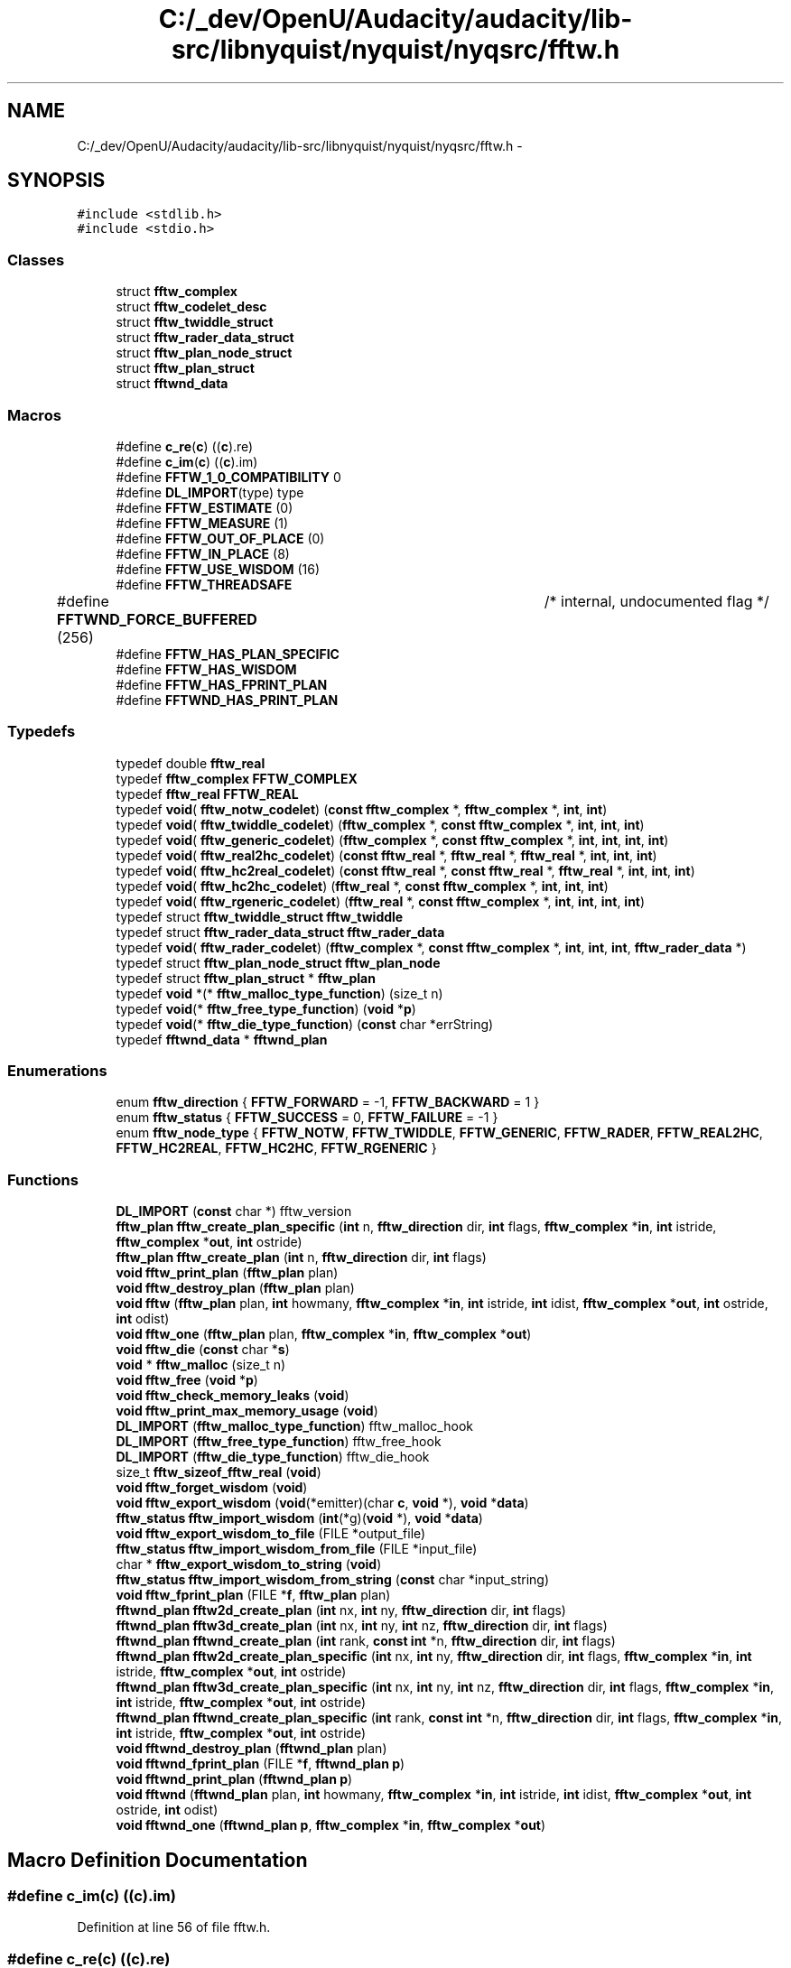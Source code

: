.TH "C:/_dev/OpenU/Audacity/audacity/lib-src/libnyquist/nyquist/nyqsrc/fftw.h" 3 "Thu Apr 28 2016" "Audacity" \" -*- nroff -*-
.ad l
.nh
.SH NAME
C:/_dev/OpenU/Audacity/audacity/lib-src/libnyquist/nyquist/nyqsrc/fftw.h \- 
.SH SYNOPSIS
.br
.PP
\fC#include <stdlib\&.h>\fP
.br
\fC#include <stdio\&.h>\fP
.br

.SS "Classes"

.in +1c
.ti -1c
.RI "struct \fBfftw_complex\fP"
.br
.ti -1c
.RI "struct \fBfftw_codelet_desc\fP"
.br
.ti -1c
.RI "struct \fBfftw_twiddle_struct\fP"
.br
.ti -1c
.RI "struct \fBfftw_rader_data_struct\fP"
.br
.ti -1c
.RI "struct \fBfftw_plan_node_struct\fP"
.br
.ti -1c
.RI "struct \fBfftw_plan_struct\fP"
.br
.ti -1c
.RI "struct \fBfftwnd_data\fP"
.br
.in -1c
.SS "Macros"

.in +1c
.ti -1c
.RI "#define \fBc_re\fP(\fBc\fP)   ((\fBc\fP)\&.re)"
.br
.ti -1c
.RI "#define \fBc_im\fP(\fBc\fP)   ((\fBc\fP)\&.im)"
.br
.ti -1c
.RI "#define \fBFFTW_1_0_COMPATIBILITY\fP   0"
.br
.ti -1c
.RI "#define \fBDL_IMPORT\fP(type)   type"
.br
.ti -1c
.RI "#define \fBFFTW_ESTIMATE\fP   (0)"
.br
.ti -1c
.RI "#define \fBFFTW_MEASURE\fP   (1)"
.br
.ti -1c
.RI "#define \fBFFTW_OUT_OF_PLACE\fP   (0)"
.br
.ti -1c
.RI "#define \fBFFTW_IN_PLACE\fP   (8)"
.br
.ti -1c
.RI "#define \fBFFTW_USE_WISDOM\fP   (16)"
.br
.ti -1c
.RI "#define \fBFFTW_THREADSAFE\fP"
.br
.ti -1c
.RI "#define \fBFFTWND_FORCE_BUFFERED\fP   (256)	/* internal, undocumented flag */"
.br
.ti -1c
.RI "#define \fBFFTW_HAS_PLAN_SPECIFIC\fP"
.br
.ti -1c
.RI "#define \fBFFTW_HAS_WISDOM\fP"
.br
.ti -1c
.RI "#define \fBFFTW_HAS_FPRINT_PLAN\fP"
.br
.ti -1c
.RI "#define \fBFFTWND_HAS_PRINT_PLAN\fP"
.br
.in -1c
.SS "Typedefs"

.in +1c
.ti -1c
.RI "typedef double \fBfftw_real\fP"
.br
.ti -1c
.RI "typedef \fBfftw_complex\fP \fBFFTW_COMPLEX\fP"
.br
.ti -1c
.RI "typedef \fBfftw_real\fP \fBFFTW_REAL\fP"
.br
.ti -1c
.RI "typedef \fBvoid\fP( \fBfftw_notw_codelet\fP) (\fBconst\fP \fBfftw_complex\fP *, \fBfftw_complex\fP *, \fBint\fP, \fBint\fP)"
.br
.ti -1c
.RI "typedef \fBvoid\fP( \fBfftw_twiddle_codelet\fP) (\fBfftw_complex\fP *, \fBconst\fP \fBfftw_complex\fP *, \fBint\fP, \fBint\fP, \fBint\fP)"
.br
.ti -1c
.RI "typedef \fBvoid\fP( \fBfftw_generic_codelet\fP) (\fBfftw_complex\fP *, \fBconst\fP \fBfftw_complex\fP *, \fBint\fP, \fBint\fP, \fBint\fP, \fBint\fP)"
.br
.ti -1c
.RI "typedef \fBvoid\fP( \fBfftw_real2hc_codelet\fP) (\fBconst\fP \fBfftw_real\fP *, \fBfftw_real\fP *, \fBfftw_real\fP *, \fBint\fP, \fBint\fP, \fBint\fP)"
.br
.ti -1c
.RI "typedef \fBvoid\fP( \fBfftw_hc2real_codelet\fP) (\fBconst\fP \fBfftw_real\fP *, \fBconst\fP \fBfftw_real\fP *, \fBfftw_real\fP *, \fBint\fP, \fBint\fP, \fBint\fP)"
.br
.ti -1c
.RI "typedef \fBvoid\fP( \fBfftw_hc2hc_codelet\fP) (\fBfftw_real\fP *, \fBconst\fP \fBfftw_complex\fP *, \fBint\fP, \fBint\fP, \fBint\fP)"
.br
.ti -1c
.RI "typedef \fBvoid\fP( \fBfftw_rgeneric_codelet\fP) (\fBfftw_real\fP *, \fBconst\fP \fBfftw_complex\fP *, \fBint\fP, \fBint\fP, \fBint\fP, \fBint\fP)"
.br
.ti -1c
.RI "typedef struct \fBfftw_twiddle_struct\fP \fBfftw_twiddle\fP"
.br
.ti -1c
.RI "typedef struct \fBfftw_rader_data_struct\fP \fBfftw_rader_data\fP"
.br
.ti -1c
.RI "typedef \fBvoid\fP( \fBfftw_rader_codelet\fP) (\fBfftw_complex\fP *, \fBconst\fP \fBfftw_complex\fP *, \fBint\fP, \fBint\fP, \fBint\fP, \fBfftw_rader_data\fP *)"
.br
.ti -1c
.RI "typedef struct \fBfftw_plan_node_struct\fP \fBfftw_plan_node\fP"
.br
.ti -1c
.RI "typedef struct \fBfftw_plan_struct\fP * \fBfftw_plan\fP"
.br
.ti -1c
.RI "typedef \fBvoid\fP *(* \fBfftw_malloc_type_function\fP) (size_t n)"
.br
.ti -1c
.RI "typedef \fBvoid\fP(* \fBfftw_free_type_function\fP) (\fBvoid\fP *\fBp\fP)"
.br
.ti -1c
.RI "typedef \fBvoid\fP(* \fBfftw_die_type_function\fP) (\fBconst\fP char *errString)"
.br
.ti -1c
.RI "typedef \fBfftwnd_data\fP * \fBfftwnd_plan\fP"
.br
.in -1c
.SS "Enumerations"

.in +1c
.ti -1c
.RI "enum \fBfftw_direction\fP { \fBFFTW_FORWARD\fP = -1, \fBFFTW_BACKWARD\fP = 1 }"
.br
.ti -1c
.RI "enum \fBfftw_status\fP { \fBFFTW_SUCCESS\fP = 0, \fBFFTW_FAILURE\fP = -1 }"
.br
.ti -1c
.RI "enum \fBfftw_node_type\fP { \fBFFTW_NOTW\fP, \fBFFTW_TWIDDLE\fP, \fBFFTW_GENERIC\fP, \fBFFTW_RADER\fP, \fBFFTW_REAL2HC\fP, \fBFFTW_HC2REAL\fP, \fBFFTW_HC2HC\fP, \fBFFTW_RGENERIC\fP }"
.br
.in -1c
.SS "Functions"

.in +1c
.ti -1c
.RI "\fBDL_IMPORT\fP (\fBconst\fP char *) fftw_version"
.br
.ti -1c
.RI "\fBfftw_plan\fP \fBfftw_create_plan_specific\fP (\fBint\fP n, \fBfftw_direction\fP dir, \fBint\fP flags, \fBfftw_complex\fP *\fBin\fP, \fBint\fP istride, \fBfftw_complex\fP *\fBout\fP, \fBint\fP ostride)"
.br
.ti -1c
.RI "\fBfftw_plan\fP \fBfftw_create_plan\fP (\fBint\fP n, \fBfftw_direction\fP dir, \fBint\fP flags)"
.br
.ti -1c
.RI "\fBvoid\fP \fBfftw_print_plan\fP (\fBfftw_plan\fP plan)"
.br
.ti -1c
.RI "\fBvoid\fP \fBfftw_destroy_plan\fP (\fBfftw_plan\fP plan)"
.br
.ti -1c
.RI "\fBvoid\fP \fBfftw\fP (\fBfftw_plan\fP plan, \fBint\fP howmany, \fBfftw_complex\fP *\fBin\fP, \fBint\fP istride, \fBint\fP idist, \fBfftw_complex\fP *\fBout\fP, \fBint\fP ostride, \fBint\fP odist)"
.br
.ti -1c
.RI "\fBvoid\fP \fBfftw_one\fP (\fBfftw_plan\fP plan, \fBfftw_complex\fP *\fBin\fP, \fBfftw_complex\fP *\fBout\fP)"
.br
.ti -1c
.RI "\fBvoid\fP \fBfftw_die\fP (\fBconst\fP char *\fBs\fP)"
.br
.ti -1c
.RI "\fBvoid\fP * \fBfftw_malloc\fP (size_t n)"
.br
.ti -1c
.RI "\fBvoid\fP \fBfftw_free\fP (\fBvoid\fP *\fBp\fP)"
.br
.ti -1c
.RI "\fBvoid\fP \fBfftw_check_memory_leaks\fP (\fBvoid\fP)"
.br
.ti -1c
.RI "\fBvoid\fP \fBfftw_print_max_memory_usage\fP (\fBvoid\fP)"
.br
.ti -1c
.RI "\fBDL_IMPORT\fP (\fBfftw_malloc_type_function\fP) fftw_malloc_hook"
.br
.ti -1c
.RI "\fBDL_IMPORT\fP (\fBfftw_free_type_function\fP) fftw_free_hook"
.br
.ti -1c
.RI "\fBDL_IMPORT\fP (\fBfftw_die_type_function\fP) fftw_die_hook"
.br
.ti -1c
.RI "size_t \fBfftw_sizeof_fftw_real\fP (\fBvoid\fP)"
.br
.ti -1c
.RI "\fBvoid\fP \fBfftw_forget_wisdom\fP (\fBvoid\fP)"
.br
.ti -1c
.RI "\fBvoid\fP \fBfftw_export_wisdom\fP (\fBvoid\fP(*emitter)(char \fBc\fP, \fBvoid\fP *), \fBvoid\fP *\fBdata\fP)"
.br
.ti -1c
.RI "\fBfftw_status\fP \fBfftw_import_wisdom\fP (\fBint\fP(*g)(\fBvoid\fP *), \fBvoid\fP *\fBdata\fP)"
.br
.ti -1c
.RI "\fBvoid\fP \fBfftw_export_wisdom_to_file\fP (FILE *output_file)"
.br
.ti -1c
.RI "\fBfftw_status\fP \fBfftw_import_wisdom_from_file\fP (FILE *input_file)"
.br
.ti -1c
.RI "char * \fBfftw_export_wisdom_to_string\fP (\fBvoid\fP)"
.br
.ti -1c
.RI "\fBfftw_status\fP \fBfftw_import_wisdom_from_string\fP (\fBconst\fP char *input_string)"
.br
.ti -1c
.RI "\fBvoid\fP \fBfftw_fprint_plan\fP (FILE *\fBf\fP, \fBfftw_plan\fP plan)"
.br
.ti -1c
.RI "\fBfftwnd_plan\fP \fBfftw2d_create_plan\fP (\fBint\fP nx, \fBint\fP ny, \fBfftw_direction\fP dir, \fBint\fP flags)"
.br
.ti -1c
.RI "\fBfftwnd_plan\fP \fBfftw3d_create_plan\fP (\fBint\fP nx, \fBint\fP ny, \fBint\fP nz, \fBfftw_direction\fP dir, \fBint\fP flags)"
.br
.ti -1c
.RI "\fBfftwnd_plan\fP \fBfftwnd_create_plan\fP (\fBint\fP rank, \fBconst\fP \fBint\fP *n, \fBfftw_direction\fP dir, \fBint\fP flags)"
.br
.ti -1c
.RI "\fBfftwnd_plan\fP \fBfftw2d_create_plan_specific\fP (\fBint\fP nx, \fBint\fP ny, \fBfftw_direction\fP dir, \fBint\fP flags, \fBfftw_complex\fP *\fBin\fP, \fBint\fP istride, \fBfftw_complex\fP *\fBout\fP, \fBint\fP ostride)"
.br
.ti -1c
.RI "\fBfftwnd_plan\fP \fBfftw3d_create_plan_specific\fP (\fBint\fP nx, \fBint\fP ny, \fBint\fP nz, \fBfftw_direction\fP dir, \fBint\fP flags, \fBfftw_complex\fP *\fBin\fP, \fBint\fP istride, \fBfftw_complex\fP *\fBout\fP, \fBint\fP ostride)"
.br
.ti -1c
.RI "\fBfftwnd_plan\fP \fBfftwnd_create_plan_specific\fP (\fBint\fP rank, \fBconst\fP \fBint\fP *n, \fBfftw_direction\fP dir, \fBint\fP flags, \fBfftw_complex\fP *\fBin\fP, \fBint\fP istride, \fBfftw_complex\fP *\fBout\fP, \fBint\fP ostride)"
.br
.ti -1c
.RI "\fBvoid\fP \fBfftwnd_destroy_plan\fP (\fBfftwnd_plan\fP plan)"
.br
.ti -1c
.RI "\fBvoid\fP \fBfftwnd_fprint_plan\fP (FILE *\fBf\fP, \fBfftwnd_plan\fP \fBp\fP)"
.br
.ti -1c
.RI "\fBvoid\fP \fBfftwnd_print_plan\fP (\fBfftwnd_plan\fP \fBp\fP)"
.br
.ti -1c
.RI "\fBvoid\fP \fBfftwnd\fP (\fBfftwnd_plan\fP plan, \fBint\fP howmany, \fBfftw_complex\fP *\fBin\fP, \fBint\fP istride, \fBint\fP idist, \fBfftw_complex\fP *\fBout\fP, \fBint\fP ostride, \fBint\fP odist)"
.br
.ti -1c
.RI "\fBvoid\fP \fBfftwnd_one\fP (\fBfftwnd_plan\fP \fBp\fP, \fBfftw_complex\fP *\fBin\fP, \fBfftw_complex\fP *\fBout\fP)"
.br
.in -1c
.SH "Macro Definition Documentation"
.PP 
.SS "#define c_im(\fBc\fP)   ((\fBc\fP)\&.im)"

.PP
Definition at line 56 of file fftw\&.h\&.
.SS "#define c_re(\fBc\fP)   ((\fBc\fP)\&.re)"

.PP
Definition at line 55 of file fftw\&.h\&.
.SS "#define DL_IMPORT(type)   type"

.PP
Definition at line 147 of file fftw\&.h\&.
.SS "#define FFTW_1_0_COMPATIBILITY   0"

.PP
Definition at line 67 of file fftw\&.h\&.
.SS "#define FFTW_ESTIMATE   (0)"

.PP
Definition at line 277 of file fftw\&.h\&.
.SS "#define FFTW_HAS_FPRINT_PLAN"

.PP
Definition at line 334 of file fftw\&.h\&.
.SS "#define FFTW_HAS_PLAN_SPECIFIC"

.PP
Definition at line 294 of file fftw\&.h\&.
.SS "#define FFTW_HAS_WISDOM"

.PP
Definition at line 321 of file fftw\&.h\&.
.SS "#define FFTW_IN_PLACE   (8)"

.PP
Definition at line 281 of file fftw\&.h\&.
.SS "#define FFTW_MEASURE   (1)"

.PP
Definition at line 278 of file fftw\&.h\&.
.SS "#define FFTW_OUT_OF_PLACE   (0)"

.PP
Definition at line 280 of file fftw\&.h\&.
.SS "#define FFTW_THREADSAFE"
\fBValue:\fP
.PP
.nf
(128)  /* guarantee plan is read-only so that the
                                  same plan can be used in parallel by
                                  multiple threads */
.fi
.PP
Definition at line 284 of file fftw\&.h\&.
.SS "#define FFTW_USE_WISDOM   (16)"

.PP
Definition at line 282 of file fftw\&.h\&.
.SS "#define FFTWND_FORCE_BUFFERED   (256)	/* internal, undocumented flag */"

.PP
Definition at line 288 of file fftw\&.h\&.
.SS "#define FFTWND_HAS_PRINT_PLAN"

.PP
Definition at line 400 of file fftw\&.h\&.
.SH "Typedef Documentation"
.PP 
.SS "typedef \fBfftw_complex\fP \fBFFTW_COMPLEX\fP"

.PP
Definition at line 63 of file fftw\&.h\&.
.SS "typedef \fBvoid\fP(* fftw_die_type_function) (\fBconst\fP char *errString)"

.PP
Definition at line 309 of file fftw\&.h\&.
.SS "typedef \fBvoid\fP(* fftw_free_type_function) (\fBvoid\fP *\fBp\fP)"

.PP
Definition at line 308 of file fftw\&.h\&.
.SS "typedef \fBvoid\fP( fftw_generic_codelet) (\fBfftw_complex\fP *, \fBconst\fP \fBfftw_complex\fP *, \fBint\fP, \fBint\fP, \fBint\fP, \fBint\fP)"

.PP
Definition at line 93 of file fftw\&.h\&.
.SS "typedef \fBvoid\fP( fftw_hc2hc_codelet) (\fBfftw_real\fP *, \fBconst\fP \fBfftw_complex\fP *, \fBint\fP, \fBint\fP, \fBint\fP)"

.PP
Definition at line 102 of file fftw\&.h\&.
.SS "typedef \fBvoid\fP( fftw_hc2real_codelet) (\fBconst\fP \fBfftw_real\fP *, \fBconst\fP \fBfftw_real\fP *, \fBfftw_real\fP *, \fBint\fP, \fBint\fP, \fBint\fP)"

.PP
Definition at line 99 of file fftw\&.h\&.
.SS "typedef \fBvoid\fP*(* fftw_malloc_type_function) (size_t n)"

.PP
Definition at line 307 of file fftw\&.h\&.
.SS "typedef \fBvoid\fP( fftw_notw_codelet) (\fBconst\fP \fBfftw_complex\fP *, \fBfftw_complex\fP *, \fBint\fP, \fBint\fP)"

.PP
Definition at line 88 of file fftw\&.h\&.
.SS "typedef struct \fBfftw_plan_struct\fP* \fBfftw_plan\fP"

.PP
Definition at line 274 of file fftw\&.h\&.
.SS "typedef struct \fBfftw_plan_node_struct\fP  \fBfftw_plan_node\fP"

.SS "typedef \fBvoid\fP( fftw_rader_codelet) (\fBfftw_complex\fP *, \fBconst\fP \fBfftw_complex\fP *, \fBint\fP, \fBint\fP, \fBint\fP, \fBfftw_rader_data\fP *)"

.PP
Definition at line 183 of file fftw\&.h\&.
.SS "typedef struct \fBfftw_rader_data_struct\fP  \fBfftw_rader_data\fP"

.SS "typedef double \fBfftw_real\fP"

.PP
Definition at line 45 of file fftw\&.h\&.
.SS "typedef \fBfftw_real\fP \fBFFTW_REAL\fP"

.PP
Definition at line 64 of file fftw\&.h\&.
.SS "typedef \fBvoid\fP( fftw_real2hc_codelet) (\fBconst\fP \fBfftw_real\fP *, \fBfftw_real\fP *, \fBfftw_real\fP *, \fBint\fP, \fBint\fP, \fBint\fP)"

.PP
Definition at line 96 of file fftw\&.h\&.
.SS "typedef \fBvoid\fP( fftw_rgeneric_codelet) (\fBfftw_real\fP *, \fBconst\fP \fBfftw_complex\fP *, \fBint\fP, \fBint\fP, \fBint\fP, \fBint\fP)"

.PP
Definition at line 105 of file fftw\&.h\&.
.SS "typedef struct \fBfftw_twiddle_struct\fP  \fBfftw_twiddle\fP"

.SS "typedef \fBvoid\fP( fftw_twiddle_codelet) (\fBfftw_complex\fP *, \fBconst\fP \fBfftw_complex\fP *, \fBint\fP, \fBint\fP, \fBint\fP)"

.PP
Definition at line 90 of file fftw\&.h\&.
.SS "typedef \fBfftwnd_data\fP* \fBfftwnd_plan\fP"

.PP
Definition at line 368 of file fftw\&.h\&.
.SH "Enumeration Type Documentation"
.PP 
.SS "enum \fBfftw_direction\fP"

.PP
\fBEnumerator\fP
.in +1c
.TP
\fB\fIFFTW_FORWARD \fP\fP
.TP
\fB\fIFFTW_BACKWARD \fP\fP
.PP
Definition at line 58 of file fftw\&.h\&.
.SS "enum \fBfftw_node_type\fP"

.PP
\fBEnumerator\fP
.in +1c
.TP
\fB\fIFFTW_NOTW \fP\fP
.TP
\fB\fIFFTW_TWIDDLE \fP\fP
.TP
\fB\fIFFTW_GENERIC \fP\fP
.TP
\fB\fIFFTW_RADER \fP\fP
.TP
\fB\fIFFTW_REAL2HC \fP\fP
.TP
\fB\fIFFTW_HC2REAL \fP\fP
.TP
\fB\fIFFTW_HC2HC \fP\fP
.TP
\fB\fIFFTW_RGENERIC \fP\fP
.PP
Definition at line 115 of file fftw\&.h\&.
.SS "enum \fBfftw_status\fP"

.PP
\fBEnumerator\fP
.in +1c
.TP
\fB\fIFFTW_SUCCESS \fP\fP
.TP
\fB\fIFFTW_FAILURE \fP\fP
.PP
Definition at line 80 of file fftw\&.h\&.
.SH "Function Documentation"
.PP 
.SS "DL_IMPORT (\fBconst\fP char *)"

.SS "DL_IMPORT (\fBfftw_malloc_type_function\fP)"

.SS "DL_IMPORT (\fBfftw_free_type_function\fP)"

.SS "DL_IMPORT (\fBfftw_die_type_function\fP)"

.SS "\fBvoid\fP fftw (\fBfftw_plan\fP plan, \fBint\fP howmany, \fBfftw_complex\fP * in, \fBint\fP istride, \fBint\fP idist, \fBfftw_complex\fP * out, \fBint\fP ostride, \fBint\fP odist)"

.SS "\fBfftwnd_plan\fP fftw2d_create_plan (\fBint\fP nx, \fBint\fP ny, \fBfftw_direction\fP dir, \fBint\fP flags)"

.SS "\fBfftwnd_plan\fP fftw2d_create_plan_specific (\fBint\fP nx, \fBint\fP ny, \fBfftw_direction\fP dir, \fBint\fP flags, \fBfftw_complex\fP * in, \fBint\fP istride, \fBfftw_complex\fP * out, \fBint\fP ostride)"

.SS "\fBfftwnd_plan\fP fftw3d_create_plan (\fBint\fP nx, \fBint\fP ny, \fBint\fP nz, \fBfftw_direction\fP dir, \fBint\fP flags)"

.SS "\fBfftwnd_plan\fP fftw3d_create_plan_specific (\fBint\fP nx, \fBint\fP ny, \fBint\fP nz, \fBfftw_direction\fP dir, \fBint\fP flags, \fBfftw_complex\fP * in, \fBint\fP istride, \fBfftw_complex\fP * out, \fBint\fP ostride)"

.SS "\fBvoid\fP fftw_check_memory_leaks (\fBvoid\fP)"

.SS "\fBfftw_plan\fP fftw_create_plan (\fBint\fP n, \fBfftw_direction\fP dir, \fBint\fP flags)"

.SS "\fBfftw_plan\fP fftw_create_plan_specific (\fBint\fP n, \fBfftw_direction\fP dir, \fBint\fP flags, \fBfftw_complex\fP * in, \fBint\fP istride, \fBfftw_complex\fP * out, \fBint\fP ostride)"

.SS "\fBvoid\fP fftw_destroy_plan (\fBfftw_plan\fP plan)"

.SS "\fBvoid\fP fftw_die (\fBconst\fP char * s)"

.SS "\fBvoid\fP fftw_export_wisdom (\fBvoid\fP(*)(char \fBc\fP, \fBvoid\fP *) emitter, \fBvoid\fP * data)"

.SS "\fBvoid\fP fftw_export_wisdom_to_file (FILE * output_file)"

.SS "char* fftw_export_wisdom_to_string (\fBvoid\fP)"

.SS "\fBvoid\fP fftw_forget_wisdom (\fBvoid\fP)"

.SS "\fBvoid\fP fftw_fprint_plan (FILE * f, \fBfftw_plan\fP plan)"

.SS "\fBvoid\fP fftw_free (\fBvoid\fP * p)"

.SS "\fBfftw_status\fP fftw_import_wisdom (\fBint\fP(*)(\fBvoid\fP *) g, \fBvoid\fP * data)"

.SS "\fBfftw_status\fP fftw_import_wisdom_from_file (FILE * input_file)"

.SS "\fBfftw_status\fP fftw_import_wisdom_from_string (\fBconst\fP char * input_string)"

.SS "\fBvoid\fP* fftw_malloc (size_t n)"

.SS "\fBvoid\fP fftw_one (\fBfftw_plan\fP plan, \fBfftw_complex\fP * in, \fBfftw_complex\fP * out)"

.SS "\fBvoid\fP fftw_print_max_memory_usage (\fBvoid\fP)"

.SS "\fBvoid\fP fftw_print_plan (\fBfftw_plan\fP plan)"

.SS "size_t fftw_sizeof_fftw_real (\fBvoid\fP)"

.SS "\fBvoid\fP fftwnd (\fBfftwnd_plan\fP plan, \fBint\fP howmany, \fBfftw_complex\fP * in, \fBint\fP istride, \fBint\fP idist, \fBfftw_complex\fP * out, \fBint\fP ostride, \fBint\fP odist)"

.SS "\fBfftwnd_plan\fP fftwnd_create_plan (\fBint\fP rank, \fBconst\fP \fBint\fP * n, \fBfftw_direction\fP dir, \fBint\fP flags)"

.SS "\fBfftwnd_plan\fP fftwnd_create_plan_specific (\fBint\fP rank, \fBconst\fP \fBint\fP * n, \fBfftw_direction\fP dir, \fBint\fP flags, \fBfftw_complex\fP * in, \fBint\fP istride, \fBfftw_complex\fP * out, \fBint\fP ostride)"

.SS "\fBvoid\fP fftwnd_destroy_plan (\fBfftwnd_plan\fP plan)"

.SS "\fBvoid\fP fftwnd_fprint_plan (FILE * f, \fBfftwnd_plan\fP p)"

.SS "\fBvoid\fP fftwnd_one (\fBfftwnd_plan\fP p, \fBfftw_complex\fP * in, \fBfftw_complex\fP * out)"

.SS "\fBvoid\fP fftwnd_print_plan (\fBfftwnd_plan\fP p)"

.SH "Author"
.PP 
Generated automatically by Doxygen for Audacity from the source code\&.
